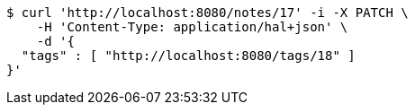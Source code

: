 [source,bash]
----
$ curl 'http://localhost:8080/notes/17' -i -X PATCH \
    -H 'Content-Type: application/hal+json' \
    -d '{
  "tags" : [ "http://localhost:8080/tags/18" ]
}'
----